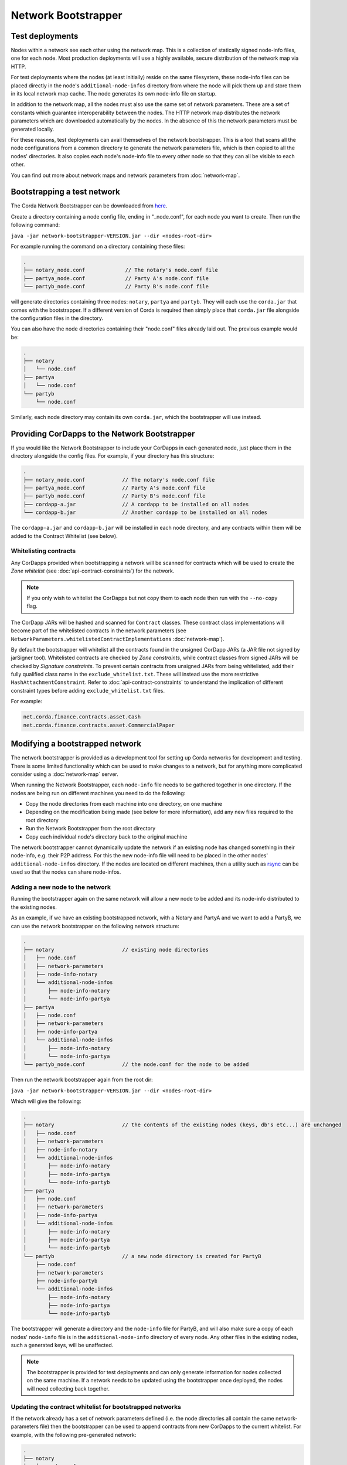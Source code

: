 Network Bootstrapper
====================

Test deployments
~~~~~~~~~~~~~~~~

Nodes within a network see each other using the network map. This is a collection of statically signed node-info files,
one for each node. Most production deployments will use a highly available, secure distribution of the network map via HTTP.

For test deployments where the nodes (at least initially) reside on the same filesystem, these node-info files can be
placed directly in the node's ``additional-node-infos`` directory from where the node will pick them up and store them
in its local network map cache. The node generates its own node-info file on startup.

In addition to the network map, all the nodes must also use the same set of network parameters. These are a set of constants
which guarantee interoperability between the nodes. The HTTP network map distributes the network parameters which are downloaded
automatically by the nodes. In the absence of this the network parameters must be generated locally.

For these reasons, test deployments can avail themselves of the network bootstrapper. This is a tool that scans all the
node configurations from a common directory to generate the network parameters file, which is then copied to all the nodes'
directories. It also copies each node's node-info file to every other node so that they can all be visible to each other.

You can find out more about network maps and network parameters from :doc:`network-map`.

Bootstrapping a test network
~~~~~~~~~~~~~~~~~~~~~~~~~~~~

The Corda Network Bootstrapper can be downloaded from `here <https://corda.net/resources>`_.

Create a directory containing a node config file, ending in "_node.conf", for each node you want to create. Then run the
following command:

``java -jar network-bootstrapper-VERSION.jar --dir <nodes-root-dir>``

For example running the command on a directory containing these files:

.. sourcecode:: none

    .
    ├── notary_node.conf             // The notary's node.conf file
    ├── partya_node.conf             // Party A's node.conf file
    └── partyb_node.conf             // Party B's node.conf file

will generate directories containing three nodes: ``notary``, ``partya`` and ``partyb``. They will each use the ``corda.jar``
that comes with the bootstrapper. If a different version of Corda is required then simply place that ``corda.jar`` file
alongside the configuration files in the directory.

You can also have the node directories containing their "node.conf" files already laid out. The previous example would be:

.. sourcecode:: none

    .
    ├── notary
    │   └── node.conf
    ├── partya
    │   └── node.conf
    └── partyb
        └── node.conf

Similarly, each node directory may contain its own ``corda.jar``, which the bootstrapper will use instead.

Providing CorDapps to the Network Bootstrapper
~~~~~~~~~~~~~~~~~~~~~~~~~~~~~~~~~~~~~~~~~~~~~~

If you would like the Network Bootstrapper to include your CorDapps in each generated node, just place them in the directory
alongside the config files. For example, if your directory has this structure:

.. sourcecode:: none

    .
    ├── notary_node.conf            // The notary's node.conf file
    ├── partya_node.conf            // Party A's node.conf file
    ├── partyb_node.conf            // Party B's node.conf file
    ├── cordapp-a.jar               // A cordapp to be installed on all nodes
    └── cordapp-b.jar               // Another cordapp to be installed on all nodes

The ``cordapp-a.jar`` and ``cordapp-b.jar`` will be installed in each node directory, and any contracts within them will be
added to the Contract Whitelist (see below).

Whitelisting contracts
----------------------

Any CorDapps provided when bootstrapping a network will be scanned for contracts which will be used to create the
*Zone whitelist* (see :doc:`api-contract-constraints`) for the network.

.. note:: If you only wish to whitelist the CorDapps but not copy them to each node then run with the ``--no-copy`` flag.

The CorDapp JARs will be hashed and scanned for ``Contract`` classes. These contract class implementations will become part
of the whitelisted contracts in the network parameters (see ``NetworkParameters.whitelistedContractImplementations`` :doc:`network-map`).

By default the bootstrapper will whitelist all the contracts found in the unsigned CorDapp JARs (a JAR file not signed by jarSigner tool).
Whitelisted contracts are checked by `Zone constraints`, while contract classes from signed JARs will be checked by `Signature constraints`.
To prevent certain contracts from unsigned JARs from being whitelisted, add their fully qualified class name in the ``exclude_whitelist.txt``.
These will instead use the more restrictive ``HashAttachmentConstraint``.
Refer to :doc:`api-contract-constraints` to understand the implication of different constraint types before adding ``exclude_whitelist.txt`` files.

For example:

.. sourcecode:: none

    net.corda.finance.contracts.asset.Cash
    net.corda.finance.contracts.asset.CommercialPaper

Modifying a bootstrapped network
~~~~~~~~~~~~~~~~~~~~~~~~~~~~~~~~

The network bootstrapper is provided as a development tool for setting up Corda networks for development and testing.
There is some limited functionality which can be used to make changes to a network, but for anything more complicated consider
using a :doc:`network-map` server.

When running the Network Bootstrapper, each ``node-info`` file needs to be gathered together in one directory. If
the nodes are being run on different machines you need to do the following:

* Copy the node directories from each machine into one directory, on one machine
* Depending on the modification being made (see below for more information), add any new files required to the root directory
* Run the Network Bootstrapper from the root directory
* Copy each individual node's directory back to the original machine

The network bootstrapper cannot dynamically update the network if an existing node has changed something in their node-info,
e.g. their P2P address. For this the new node-info file will need to be placed in the other nodes' ``additional-node-infos`` directory.
If the nodes are located on different machines, then a utility such as `rsync <https://en.wikipedia.org/wiki/Rsync>`_ can be used
so that the nodes can share node-infos.

Adding a new node to the network
--------------------------------

Running the bootstrapper again on the same network will allow a new node to be added and its
node-info distributed to the existing nodes.

As an example, if we have an existing bootstrapped network, with a Notary and PartyA and we want to add a PartyB, we
can use the network bootstrapper on the following network structure:

.. sourcecode:: none

    .
    ├── notary                      // existing node directories
    │   ├── node.conf
    │   ├── network-parameters
    │   ├── node-info-notary
    │   └── additional-node-infos
    │       ├── node-info-notary
    │       └── node-info-partya
    ├── partya
    │   ├── node.conf
    │   ├── network-parameters
    │   ├── node-info-partya
    │   └── additional-node-infos
    │       ├── node-info-notary
    │       └── node-info-partya
    └── partyb_node.conf            // the node.conf for the node to be added

Then run the network bootstrapper again from the root dir:

``java -jar network-bootstrapper-VERSION.jar --dir <nodes-root-dir>``

Which will give the following:

.. sourcecode:: none

    .
    ├── notary                      // the contents of the existing nodes (keys, db's etc...) are unchanged
    │   ├── node.conf
    │   ├── network-parameters
    │   ├── node-info-notary
    │   └── additional-node-infos
    │       ├── node-info-notary
    │       ├── node-info-partya
    │       └── node-info-partyb
    ├── partya
    │   ├── node.conf
    │   ├── network-parameters
    │   ├── node-info-partya
    │   └── additional-node-infos
    │       ├── node-info-notary
    │       ├── node-info-partya
    │       └── node-info-partyb
    └── partyb                      // a new node directory is created for PartyB
        ├── node.conf
        ├── network-parameters
        ├── node-info-partyb
        └── additional-node-infos
            ├── node-info-notary
            ├── node-info-partya
            └── node-info-partyb

The bootstrapper will generate a directory and the ``node-info`` file for PartyB, and will also make sure a copy of each
nodes' ``node-info`` file is in the ``additional-node-info`` directory of every node. Any other files in the existing nodes,
such a generated keys, will be unaffected.

.. note:: The bootstrapper is provided for test deployments and can only generate information for nodes collected on
    the same machine. If a network needs to be updated using the bootstrapper once deployed, the nodes will need
    collecting back together.

Updating the contract whitelist for bootstrapped networks
---------------------------------------------------------

If the network already has a set of network parameters defined (i.e. the node directories all contain the same network-parameters
file) then the bootstrapper can be used to append contracts from new CorDapps to the current whitelist.
For example, with the following pre-generated network:

.. sourcecode:: none

    .
    ├── notary
    │   ├── node.conf
    │   ├── network-parameters
    │   └── cordapps
    │       └── cordapp-a.jar
    ├── partya
    │   ├── node.conf
    │   ├── network-parameters
    │   └── cordapps
    │       └── cordapp-a.jar
    ├── partyb
    │   ├── node.conf
    │   ├── network-parameters
    │   └── cordapps
    │       └── cordapp-a.jar
    └── cordapp-b.jar               // The new cordapp to add to the existing nodes

Then run the network bootstrapper again from the root dir:

``java -jar network-bootstrapper-VERSION.jar --dir <nodes-root-dir>``

To give the following:

.. sourcecode:: none

    .
    ├── notary
    │   ├── node.conf
    │   ├── network-parameters      // The contracts from cordapp-b are appended to the whitelist in network-parameters
    │   └── cordapps
    │       ├── cordapp-a.jar
    │       └── cordapp-b.jar       // The updated cordapp is placed in the nodes cordapp directory
    ├── partya
    │   ├── node.conf
    │   ├── network-parameters      // The contracts from cordapp-b are appended to the whitelist in network-parameters
    │   └── cordapps
    │       ├── cordapp-a.jar
    │       └── cordapp-b.jar       // The updated cordapp is placed in the nodes cordapp directory
    └── partyb
        ├── node.conf
        ├── network-parameters      // The contracts from cordapp-b are appended to the whitelist in network-parameters
        └── cordapps
            ├── cordapp-a.jar
            └── cordapp-b.jar       // The updated cordapp is placed in the nodes cordapp directory

.. note:: The whitelist can only ever be appended to. Once added a contract implementation can never be removed.


Command-line options
--------------------

The network bootstrapper can be started with the following command-line options:

.. code-block:: shell

    bootstrapper [-hvV] [--no-copy] [--dir=<dir>] [--logging-level=<loggingLevel>]
                 [--minimum-platform-version=<minimumPlatformVersion>]
                 [--register-package-owner java-package-namespace=keystore-file:password:alias]
                 [--unregister-package-owner java-package-namespace]
                 [COMMAND]

* ``--dir=<dir>``: Root directory containing the node configuration files and CorDapp JARs that will form the test network.
  It may also contain existing node directories. Defaults to the current directory.
* ``--no-copy``: Don't copy the CorDapp JARs into the nodes' "cordapps" directories.
* ``--verbose``, ``--log-to-console``, ``-v``: If set, prints logging to the console as well as to a file.
* ``--logging-level=<loggingLevel>``: Enable logging at this level and higher. Possible values: ERROR, WARN, INFO, DEBUG, TRACE. Default: INFO.
* ``--help``, ``-h``: Show this help message and exit.
* ``--version``, ``-V``: Print version information and exit.
* ``--minimum-platform-version``: The minimum platform version to use in the generated network-parameters.
* ``--register-package-owner``: Register a java package namespace with its owners public key.
* ``--unregister-package-owner``: Unregister a java package namespace.

Sub-commands
^^^^^^^^^^^^

``install-shell-extensions``: Install ``bootstrapper`` alias and auto completion for bash and zsh. See :doc:`cli-application-shell-extensions` for more info.

Package owner registration by example
-------------------------------------

A java package namespace is case insensitive and cannot be a sub-package of an existing registered namespace.
Registration of a java package namespace requires creation of a signed certificate as generated by the
`Java keytool <https://docs.oracle.com/javase/8/docs/technotes/tools/windows/keytool.html>`_

The following three items are passed as a colon separated string to the value part of ``--register-package-owner key=value`` command:

    1. keystore-file refers to the location of key store file containing the signed certificate.
    2. password refers tp the key store password (not to be confused with the key password)
    3. alias refers to the name associated with a certificate containing the public key to be associated with the package namespace

Lets use the Bank of Corda example to initialise a simple network:

.. code-block:: shell
    # checkout the Corda Open Source repository change directory to the root ($CORDA_HOME)
    ./gradlew sample:bank-of-corda-demo:clean samples:bank-of-corda-demo:deployNodes

.. note:: You can point to any existing bootstrapped corda network (this will have the effect of updating the associated network parameters file).

1. Create a new public key to use for signing the java package namespace we wish to register:

.. code-block:: shell

    $JAVA_HOME/bin/keytool -genkeypair -keystore _teststore -storepass MyStorePassword -keyalg RSA -alias MyKeyAlias -keypass MyKeyPassword -dname "O=Alice Corp, L=Madrid, C=ES"

This will generate a key store file called ``_teststore`` in the current directory.

2. Register the package namespace to be claimed by the public key generated above

.. code-block:: shell

    # Use a prebuilt bootstrapper jar (from the corda maven repository) or build it from source:
    ./gradlew tools:bootstrapper:clean tools:bootstrapper:jar

    # Register the java package namespace using the bootstrapper tool
    java -jar tools/bootstrapper/build/libs/network-bootstrapper.jar \
         --dir samples/bank-of-corda-demo/build/nodes
         --register-package-owner net.corda.bank=./_teststore:MyStorePassword:MyKeyAlias

3. Unregister the package namespace

.. code-block:: shell

    # Unregister the java package namespace using the bootstrapper tool
    java -jar tools/bootstrapper/build/libs/network-bootstrapper.jar \
         --dir samples/bank-of-corda-demo/build/nodes
         --unregister-package-owner net.corda.bank
